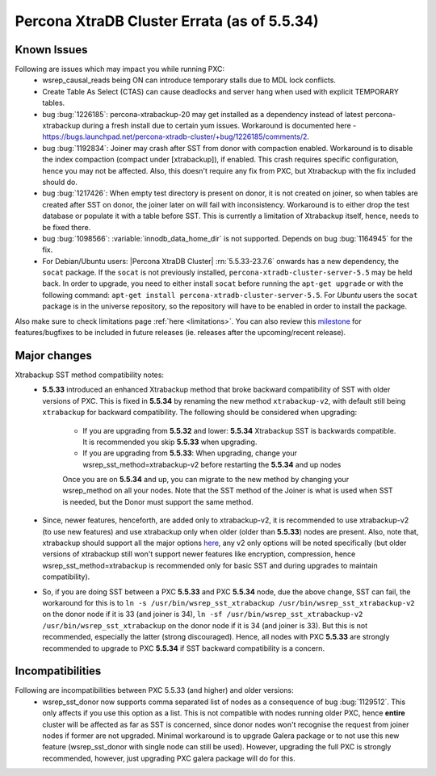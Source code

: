 .. _Errata:

====================================
 Percona XtraDB Cluster Errata (as of 5.5.34)
====================================

Known Issues
-------------

Following are issues which may impact you while running PXC:
 - wsrep_causal_reads being ON can introduce temporary stalls due to MDL lock conflicts.
 - Create Table As Select (CTAS) can cause deadlocks and server hang when used with explicit TEMPORARY tables.
 - bug :bug:`1226185`: percona-xtrabackup-20 may get installed as a dependency instead of latest percona-xtrabackup during a fresh install due to certain yum issues. Workaround is documented here - https://bugs.launchpad.net/percona-xtradb-cluster/+bug/1226185/comments/2.
 - bug :bug:`1192834`: Joiner may crash after SST from donor with compaction enabled. Workaround is to disable the index compaction (compact under [xtrabackup]), if enabled. This crash requires specific configuration, hence you may not be affected. Also, this doesn't require any fix from PXC, but Xtrabackup with the fix included should do.
 - bug :bug:`1217426`: When empty test directory is present on donor, it is not created on joiner, so when tables are created after SST on donor, the joiner later on will fail with inconsistency. Workaround is to either drop the test database or populate it with a table before SST. This is currently a limitation of Xtrabackup itself, hence, needs to be fixed there.
 - bug :bug:`1098566`: :variable:`innodb_data_home_dir` is not supported. Depends on bug :bug:`1164945` for the fix.
 - For Debian/Ubuntu users: |Percona XtraDB Cluster| :rn:`5.5.33-23.7.6` onwards has a new dependency, the ``socat`` package. If the ``socat`` is not previously installed, ``percona-xtradb-cluster-server-5.5`` may be held back. In order to upgrade, you need to either install ``socat`` before running the ``apt-get upgrade`` or with the following command: ``apt-get install percona-xtradb-cluster-server-5.5``. For *Ubuntu* users the ``socat`` package is in the universe repository, so the repository will have to be enabled in order to install the package.


Also make sure to check limitations page :ref:`here <limitations>`. You can also review this `milestone <https://launchpad.net/percona-xtradb-cluster/+milestone/future-5.5>`_ for features/bugfixes to be included in future releases (ie. releases after the upcoming/recent release).

Major changes
--------------- 

Xtrabackup SST method compatibility notes:
 - **5.5.33** introduced an enhanced Xtrabackup method that broke backward compatibility of SST with older versions of PXC.  This is fixed in **5.5.34** by renaming the new method ``xtrabackup-v2``, with default still being ``xtrabackup`` for backward compatibility.  The following should be considered when upgrading:

    - If you are upgrading from **5.5.32** and lower:  **5.5.34** Xtrabackup SST is backwards compatible.   It is recommended you skip **5.5.33** when upgrading.
    - If you are upgrading from **5.5.33**: When upgrading, change your wsrep_sst_method=xtrabackup-v2 before restarting the **5.5.34** and up nodes

    Once you are on **5.5.34** and up, you can migrate to the new method by changing your wsrep_method on all your nodes.  Note that the SST method of the Joiner is what is used when SST is needed, but the Donor must support the same method.

 - Since, newer features, henceforth, are added only to xtrabackup-v2, it is recommended to use xtrabackup-v2 (to use new features) and use xtrabackup only when older (older than **5.5.33**) nodes are present. Also, note that, xtrabackup should support all the major options `here <http://www.percona.com/doc/percona-xtradb-cluster/manual/xtrabackup_sst.html>`_, any v2 only options will be noted specifically (but older versions of xtrabackup still won't support newer features like encryption, compression, hence wsrep_sst_method=xtrabackup is recommended only for basic SST and during upgrades to maintain compatibility).
 - So, if you are doing SST between a PXC **5.5.33** and PXC **5.5.34** node, due the above change, SST can fail, the workaround for this is to ``ln -s /usr/bin/wsrep_sst_xtrabackup /usr/bin/wsrep_sst_xtrabackup-v2`` on the donor node if it is 33 (and joiner is 34),  ``ln -sf /usr/bin/wsrep_sst_xtrabackup-v2 /usr/bin/wsrep_sst_xtrabackup`` on the donor node if it is 34 (and joiner is 33). But this is not recommended, especially the latter (strong discouraged). Hence, all nodes with PXC **5.5.33** are strongly recommended to upgrade to PXC **5.5.34** if SST backward compatibility is a concern.

Incompatibilities
-------------------

Following are incompatibilities between PXC 5.5.33 (and higher) and older versions:
 - wsrep_sst_donor now supports comma separated list of nodes as a consequence of bug :bug:`1129512`. This only affects if you use this option as a list. This is not compatible with nodes running older PXC, hence **entire** cluster will be affected as far as SST is concerned, since donor nodes won't recognise the request from joiner nodes if former are not upgraded. Minimal workaround is to upgrade Galera package or to not use this new feature (wsrep_sst_donor with single node can still be used). However, upgrading the full PXC is strongly recommended, however, just upgrading PXC galera package will do for this.

